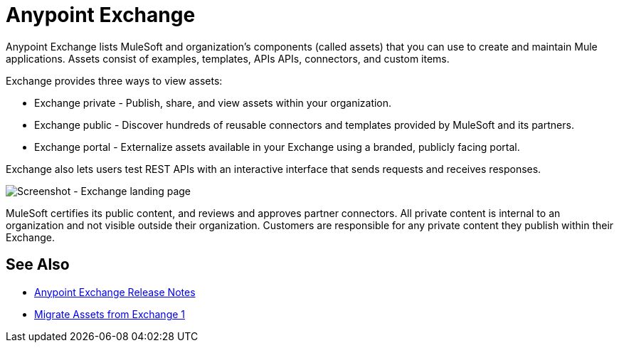 = Anypoint Exchange

Anypoint Exchange lists MuleSoft and organization's components (called assets) that you can use to create and maintain Mule applications. Assets consist of examples, templates, APIs APIs, connectors, and custom items.

Exchange provides three ways to view assets: 

* Exchange private - Publish, share, and view assets within your organization.

* Exchange public - Discover hundreds of reusable connectors and templates provided by MuleSoft and its partners.

* Exchange portal - Externalize assets available in your Exchange using a branded, publicly facing portal.

Exchange also lets users test REST APIs with an interactive interface that sends requests and receives responses.

image:ex2-first-screen.png[Screenshot - Exchange landing page]

MuleSoft certifies its public content, and reviews and approves partner connectors. All private content is internal to an organization and not visible outside their organization. Customers are responsible for any private content they publish within their Exchange.

== See Also

* link:/release-notes/anypoint-exchange-release-notes[Anypoint Exchange Release Notes]
* link:/anypoint-exchange/migrate[Migrate Assets from Exchange 1]
